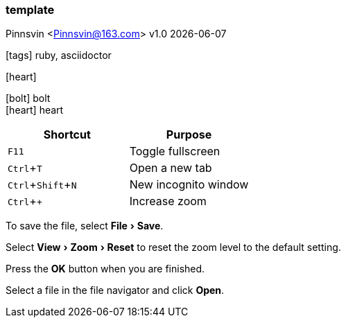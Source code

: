 === template
Pinnsvin <Pinnsvin@163.com>
v1.0 {docdate}

:plantuml-server-url: https://www.plantuml.com/plantuml
:toc: 
:doctype: article
:imagesdir: ../images
// enable font awesome
:icons: font
// enable UI
:experimental:

icon:tags[] ruby, asciidoctor

icon:heart[size=2x]

[%hardbreaks]
icon:bolt[fw] bolt
icon:heart[fw] heart

|===
|Shortcut |Purpose

|kbd:[F11]
|Toggle fullscreen

|kbd:[Ctrl+T]
|Open a new tab

|kbd:[Ctrl+Shift+N]
|New incognito window

|kbd:[Ctrl + +]
|Increase zoom
|===

To save the file, select menu:File[Save].

Select menu:View[Zoom > Reset] to reset the zoom level to the default setting.

Press the btn:[OK] button when you are finished.

Select a file in the file navigator and click btn:[Open].